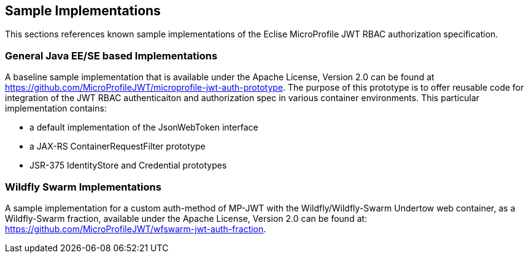 //
// Copyright (c) 2016-2017 Eclipse Microprofile Contributors:
// Red Hat
//
// Licensed under the Apache License, Version 2.0 (the "License");
// you may not use this file except in compliance with the License.
// You may obtain a copy of the License at
//
//     http://www.apache.org/licenses/LICENSE-2.0
//
// Unless required by applicable law or agreed to in writing, software
// distributed under the License is distributed on an "AS IS" BASIS,
// WITHOUT WARRANTIES OR CONDITIONS OF ANY KIND, either express or implied.
// See the License for the specific language governing permissions and
// limitations under the License.
//

## Sample Implementations

This sections references known sample implementations of the Eclise MicroProfile JWT RBAC authorization specification.

### General Java EE/SE based Implementations

A baseline sample implementation that is available under the Apache License, Version 2.0
can be found at https://github.com/MicroProfileJWT/microprofile-jwt-auth-prototype. The purpose
of this prototype is to offer reusable code for integration of the JWT RBAC authenticaiton
and authorization spec in various container environments. This particular implementation contains:

* a default implementation of the JsonWebToken interface
* a JAX-RS ContainerRequestFilter prototype
* JSR-375 IdentityStore and Credential prototypes

### Wildfly Swarm Implementations

A sample implementation for a custom auth-method of MP-JWT with the Wildfly/Wildfly-Swarm Undertow web container, as a
Wildfly-Swarm fraction, available under the Apache License, Version 2.0 can be found at:
https://github.com/MicroProfileJWT/wfswarm-jwt-auth-fraction.

